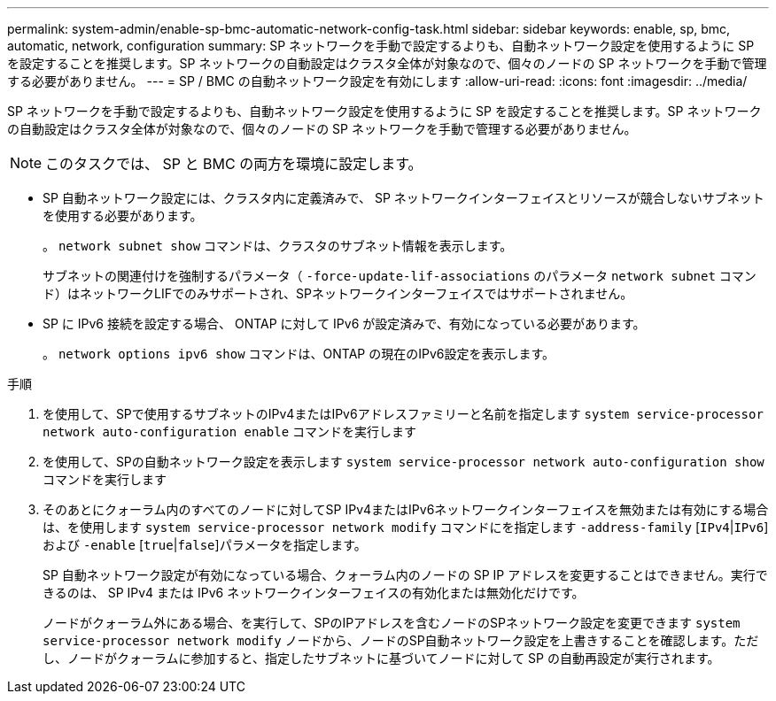 ---
permalink: system-admin/enable-sp-bmc-automatic-network-config-task.html 
sidebar: sidebar 
keywords: enable, sp, bmc, automatic, network, configuration 
summary: SP ネットワークを手動で設定するよりも、自動ネットワーク設定を使用するように SP を設定することを推奨します。SP ネットワークの自動設定はクラスタ全体が対象なので、個々のノードの SP ネットワークを手動で管理する必要がありません。 
---
= SP / BMC の自動ネットワーク設定を有効にします
:allow-uri-read: 
:icons: font
:imagesdir: ../media/


[role="lead"]
SP ネットワークを手動で設定するよりも、自動ネットワーク設定を使用するように SP を設定することを推奨します。SP ネットワークの自動設定はクラスタ全体が対象なので、個々のノードの SP ネットワークを手動で管理する必要がありません。

[NOTE]
====
このタスクでは、 SP と BMC の両方を環境に設定します。

====
* SP 自動ネットワーク設定には、クラスタ内に定義済みで、 SP ネットワークインターフェイスとリソースが競合しないサブネットを使用する必要があります。
+
。 `network subnet show` コマンドは、クラスタのサブネット情報を表示します。

+
サブネットの関連付けを強制するパラメータ（ `-force-update-lif-associations` のパラメータ `network subnet` コマンド）はネットワークLIFでのみサポートされ、SPネットワークインターフェイスではサポートされません。

* SP に IPv6 接続を設定する場合、 ONTAP に対して IPv6 が設定済みで、有効になっている必要があります。
+
。 `network options ipv6 show` コマンドは、ONTAP の現在のIPv6設定を表示します。



.手順
. を使用して、SPで使用するサブネットのIPv4またはIPv6アドレスファミリーと名前を指定します `system service-processor network auto-configuration enable` コマンドを実行します
. を使用して、SPの自動ネットワーク設定を表示します `system service-processor network auto-configuration show` コマンドを実行します
. そのあとにクォーラム内のすべてのノードに対してSP IPv4またはIPv6ネットワークインターフェイスを無効または有効にする場合は、を使用します `system service-processor network modify` コマンドにを指定します `-address-family` [`IPv4`|`IPv6`]および `-enable` [`true`|`false`]パラメータを指定します。
+
SP 自動ネットワーク設定が有効になっている場合、クォーラム内のノードの SP IP アドレスを変更することはできません。実行できるのは、 SP IPv4 または IPv6 ネットワークインターフェイスの有効化または無効化だけです。

+
ノードがクォーラム外にある場合、を実行して、SPのIPアドレスを含むノードのSPネットワーク設定を変更できます `system service-processor network modify` ノードから、ノードのSP自動ネットワーク設定を上書きすることを確認します。ただし、ノードがクォーラムに参加すると、指定したサブネットに基づいてノードに対して SP の自動再設定が実行されます。


